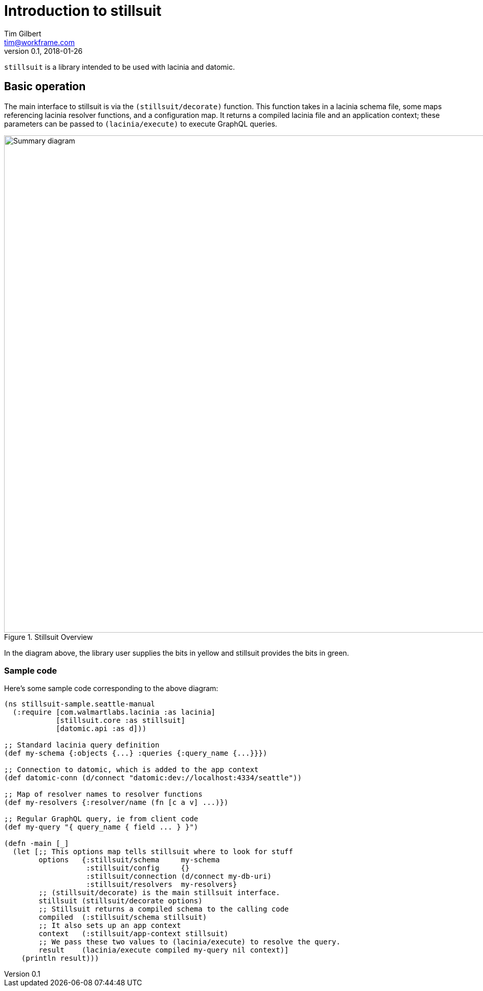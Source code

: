= Introduction to stillsuit
Tim Gilbert <tim@workframe.com>
v0.1, 2018-01-26
:sectanchors:

`stillsuit` is a library intended to be used with lacinia and datomic.

== Basic operation

The main interface to stillsuit is via the `(stillsuit/decorate)` function. This
function takes in a lacinia schema file, some maps referencing lacinia resolver
functions, and a configuration map. It returns a compiled lacinia file and an
application context; these parameters can be passed to `(lacinia/execute)` to
execute GraphQL queries.

[#img-overview]
.Stillsuit Overview
image::stillsuit-summary.png[alt=Summary diagram, width=970 height=840]

In the diagram above, the library user supplies the bits in yellow and stillsuit provides the bits in green.

=== Sample code

Here's some sample code corresponding to the above diagram:

```clojure
(ns stillsuit-sample.seattle-manual
  (:require [com.walmartlabs.lacinia :as lacinia]
            [stillsuit.core :as stillsuit]
            [datomic.api :as d]))

;; Standard lacinia query definition
(def my-schema {:objects {...} :queries {:query_name {...}}})

;; Connection to datomic, which is added to the app context
(def datomic-conn (d/connect "datomic:dev://localhost:4334/seattle"))

;; Map of resolver names to resolver functions
(def my-resolvers {:resolver/name (fn [c a v] ...)})

;; Regular GraphQL query, ie from client code
(def my-query "{ query_name { field ... } }")

(defn -main [_]
  (let [;; This options map tells stillsuit where to look for stuff
        options   {:stillsuit/schema     my-schema
                   :stillsuit/config     {}
                   :stillsuit/connection (d/connect my-db-uri)
                   :stillsuit/resolvers  my-resolvers}
        ;; (stillsuit/decorate) is the main stillsuit interface.
        stillsuit (stillsuit/decorate options)
        ;; Stillsuit returns a compiled schema to the calling code
        compiled  (:stillsuit/schema stillsuit)
        ;; It also sets up an app context
        context   (:stillsuit/app-context stillsuit)
        ;; We pass these two values to (lacinia/execute) to resolve the query.
        result    (lacinia/execute compiled my-query nil context)]
    (println result)))
```
